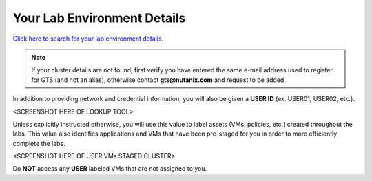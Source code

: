 .. _clusterdetails:

----------------------------
Your Lab Environment Details
----------------------------

.. raw:: html

  <strong><font color="red">DO NOT ATTEMPT TO CONNECT TO YOUR CLUSTER PRIOR TO THE DESIGNATED TIME ON MARCH 2nd. Some clusters may be in-use for testing purposes, or be in the process of being staged for the event. Unauthorized access to the clusters during this time could negatively impact your lab experience. Thank you.</font></strong></br></br>

`Click here to search for your lab environment details. <http://ntnx.tips/lookup>`_

.. note::

   If your cluster details are not found, first verify you have entered the same e-mail address used to register for GTS (and not an alias), otherwise contact **gts@nutanix.com** and request to be added.

In addition to providing network and credential information, you will also be given a **USER ID** (ex. USER01, USER02, etc.).

<SCREENSHOT HERE OF LOOKUP TOOL>

Unless explicitly instructed otherwise, you will use this value to label assets (VMs, policies, etc.) created throughout the labs. This value also identifies applications and VMs that have been pre-staged for you in order to more efficiently complete the labs.

<SCREENSHOT HERE OF USER VMs STAGED CLUSTER>

Do **NOT** access any **USER** labeled VMs that are not assigned to you.
